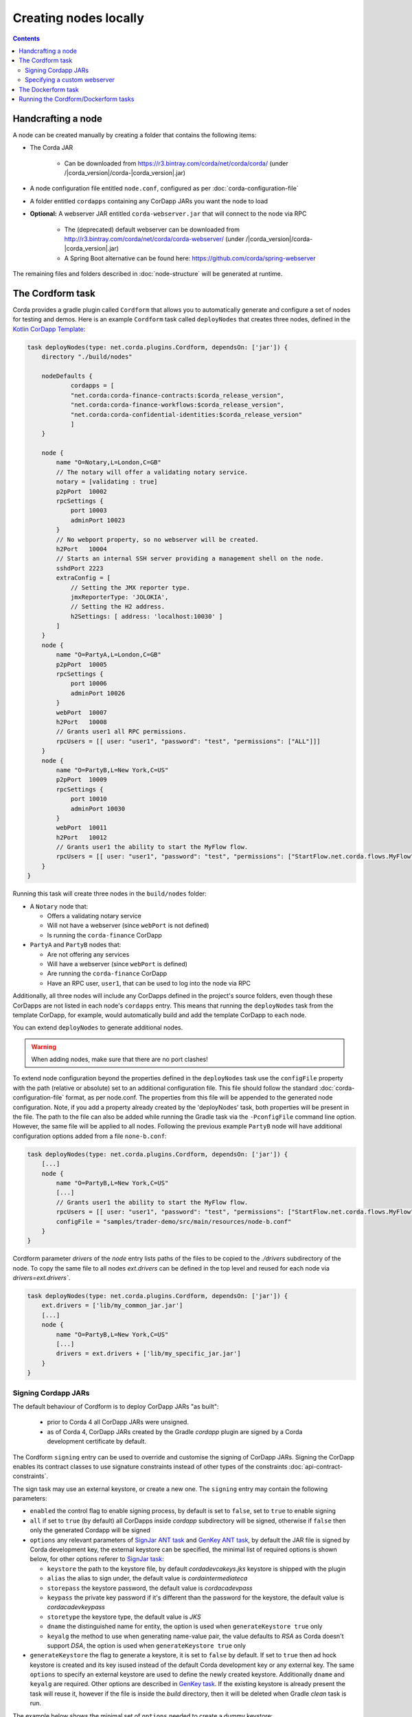 Creating nodes locally
======================

.. contents::

Handcrafting a node
-------------------
A node can be created manually by creating a folder that contains the following items:

* The Corda JAR

    * Can be downloaded from https://r3.bintray.com/corda/net/corda/corda/ (under /|corda_version|/corda-|corda_version|.jar)

* A node configuration file entitled ``node.conf``, configured as per :doc:`corda-configuration-file`

* A folder entitled ``cordapps`` containing any CorDapp JARs you want the node to load

* **Optional:** A webserver JAR entitled ``corda-webserver.jar`` that will connect to the node via RPC

    * The (deprecated) default webserver can be downloaded from http://r3.bintray.com/corda/net/corda/corda-webserver/ (under /|corda_version|/corda-|corda_version|.jar)
    * A Spring Boot alternative can be found here: https://github.com/corda/spring-webserver

The remaining files and folders described in :doc:`node-structure` will be generated at runtime.

The Cordform task
-----------------
Corda provides a gradle plugin called ``Cordform`` that allows you to automatically generate and configure a set of
nodes for testing and demos. Here is an example ``Cordform`` task called ``deployNodes`` that creates three nodes, defined
in the `Kotlin CorDapp Template <https://github.com/corda/cordapp-template-kotlin/blob/release-V|platform_version|/build.gradle#L100>`_:

.. sourcecode:: groovy

    task deployNodes(type: net.corda.plugins.Cordform, dependsOn: ['jar']) {
        directory "./build/nodes"

        nodeDefaults {
                cordapps = [
                "net.corda:corda-finance-contracts:$corda_release_version",
                "net.corda:corda-finance-workflows:$corda_release_version",
                "net.corda:corda-confidential-identities:$corda_release_version"
                ]
        }

        node {
            name "O=Notary,L=London,C=GB"
            // The notary will offer a validating notary service.
            notary = [validating : true]
            p2pPort  10002
            rpcSettings {
                port 10003
                adminPort 10023
            }
            // No webport property, so no webserver will be created.
            h2Port   10004
            // Starts an internal SSH server providing a management shell on the node.
            sshdPort 2223
            extraConfig = [
                // Setting the JMX reporter type.
                jmxReporterType: 'JOLOKIA',
                // Setting the H2 address.
                h2Settings: [ address: 'localhost:10030' ]
            ]
        }
        node {
            name "O=PartyA,L=London,C=GB"
            p2pPort  10005
            rpcSettings {
                port 10006
                adminPort 10026
            }
            webPort  10007
            h2Port   10008
            // Grants user1 all RPC permissions.
            rpcUsers = [[ user: "user1", "password": "test", "permissions": ["ALL"]]]
        }
        node {
            name "O=PartyB,L=New York,C=US"
            p2pPort  10009
            rpcSettings {
                port 10010
                adminPort 10030
            }
            webPort  10011
            h2Port   10012
            // Grants user1 the ability to start the MyFlow flow.
            rpcUsers = [[ user: "user1", "password": "test", "permissions": ["StartFlow.net.corda.flows.MyFlow"]]]
        }
    }

Running this task will create three nodes in the ``build/nodes`` folder:

* A ``Notary`` node that:

  * Offers a validating notary service
  * Will not have a webserver (since ``webPort`` is not defined)
  * Is running the ``corda-finance`` CorDapp

* ``PartyA`` and ``PartyB`` nodes that:

  * Are not offering any services
  * Will have a webserver (since ``webPort`` is defined)
  * Are running the ``corda-finance`` CorDapp
  * Have an RPC user, ``user1``, that can be used to log into the node via RPC

Additionally, all three nodes will include any CorDapps defined in the project's source folders, even though these
CorDapps are not listed in each node's ``cordapps`` entry. This means that running the ``deployNodes`` task from the
template CorDapp, for example, would automatically build and add the template CorDapp to each node.

You can extend ``deployNodes`` to generate additional nodes.

.. warning:: When adding nodes, make sure that there are no port clashes!

To extend node configuration beyond the properties defined in the ``deployNodes`` task use the ``configFile`` property with the path (relative or absolute) set to an additional configuration file.
This file should follow the standard :doc:`corda-configuration-file` format, as per node.conf. The properties from this file will be appended to the generated node configuration. Note, if you add a property already created by the 'deployNodes' task, both properties will be present in the file.
The path to the file can also be added while running the Gradle task via the ``-PconfigFile`` command line option. However, the same file will be applied to all nodes.
Following the previous example ``PartyB`` node will have additional configuration options added from a file ``none-b.conf``:

.. sourcecode:: groovy

    task deployNodes(type: net.corda.plugins.Cordform, dependsOn: ['jar']) {
        [...]
        node {
            name "O=PartyB,L=New York,C=US"
            [...]
            // Grants user1 the ability to start the MyFlow flow.
            rpcUsers = [[ user: "user1", "password": "test", "permissions": ["StartFlow.net.corda.flows.MyFlow"]]]
            configFile = "samples/trader-demo/src/main/resources/node-b.conf"
        }
    }

Cordform parameter `drivers` of the `node` entry lists paths of the files to be copied to the `./drivers` subdirectory of the node.
To copy the same file to all nodes `ext.drivers` can be defined in the top level and reused for each node via `drivers=ext.drivers``.

.. sourcecode:: groovy

    task deployNodes(type: net.corda.plugins.Cordform, dependsOn: ['jar']) {
        ext.drivers = ['lib/my_common_jar.jar']
        [...]
        node {
            name "O=PartyB,L=New York,C=US"
            [...]
            drivers = ext.drivers + ['lib/my_specific_jar.jar']
        }
    }

Signing Cordapp JARs
^^^^^^^^^^^^^^^^^^^^
The default behaviour of Cordform is to deploy CorDapp JARs "as built":

 - prior to Corda 4 all CorDapp JARs were unsigned.
 - as of Corda 4, CorDapp JARs created by the Gradle *cordapp* plugin are signed by a Corda development certificate by default.

The Cordform ``signing`` entry can be used to override and customise the signing of CorDapp JARs.
Signing the CorDapp enables its contract classes to use signature constraints instead of other types of the constraints :doc:`api-contract-constraints`.

The sign task may use an external keystore, or create a new one.
The ``signing`` entry may contain the following parameters:

* ``enabled`` the control flag to enable signing process, by default is set to ``false``, set to ``true`` to enable signing
* ``all`` if set to ``true`` (by default) all CorDapps inside *cordapp* subdirectory will be signed, otherwise if ``false`` then only the generated Cordapp will be signed
* ``options`` any relevant parameters of `SignJar ANT task <https://ant.apache.org/manual/Tasks/signjar.html>`_ and `GenKey ANT task <https://ant.apache.org/manual/Tasks/genkey.html>`_,
  by default the JAR file is signed by Corda development key, the external keystore can be specified,
  the minimal list of required options is shown below, for other options referer to `SignJar task <https://ant.apache.org/manual/Tasks/signjar.html>`_:

  * ``keystore`` the path to the keystore file, by default *cordadevcakeys.jks* keystore is shipped with the plugin
  * ``alias`` the alias to sign under, the default value is *cordaintermediateca*
  * ``storepass`` the keystore password, the default value is *cordacadevpass*
  * ``keypass`` the private key password if it's different than the password for the keystore, the default value is *cordacadevkeypass*
  * ``storetype`` the keystore type, the default value is *JKS*
  * ``dname`` the distinguished name for entity, the option is used when ``generateKeystore true`` only
  * ``keyalg`` the method to use when generating name-value pair, the value defaults to *RSA* as Corda doesn't support *DSA*, the option is used when ``generateKeystore true`` only

* ``generateKeystore`` the flag to generate a keystore, it is set to ``false`` by default. If set to ``true`` then ad hock keystore is created and its key isused
  instead of the default Corda development key or any external key.
  The same ``options`` to specify an external keystore are used to define the newly created keystore. Additionally
  ``dname`` and ``keyalg`` are required. Other options are described in `GenKey task <https://ant.apache.org/manual/Tasks/genkey.html>`_.
  If the existing keystore is already present the task will reuse it, however if the file is inside the *build* directory,
  then it will be deleted when Gradle *clean* task is run.

The example below shows the minimal set of ``options`` needed to create a dummy keystore:

.. sourcecode:: groovy

    task deployNodes(type: net.corda.plugins.Cordform, dependsOn: ['jar']) {
         signing {
            enabled true
            generateKeystore true
            all false
            options {
                keystore "./build/nodes/jarSignKeystore.p12"
                alias "cordapp-signer"
                storepass "secret1!"
                storetype "PKCS12"
                dname "OU=Dummy Cordapp Distributor, O=Corda, L=London, C=GB"
                keyalg "RSA"
            }
        }
        //...

Contracts classes from signed CorDapp JARs will be checked by signature constraints by default.
You can force them to be checked by zone constraints by adding contract class names to ``includeWhitelist`` entry,
the list will generate *include_whitelist.txt* file used internally by :doc:`network-bootstrapper` tool.
Refer to :doc:`api-contract-constraints` to understand implication of different constraint types before adding ``includeWhitelist`` to ``deployNodes`` task.
The snippet below configures contracts classes from Finance CorDapp to be verified using zone constraints instead of signature constraints:

.. sourcecode:: groovy

    task deployNodes(type: net.corda.plugins.Cordform, dependsOn: ['jar']) {
        includeWhitelist = [ "net.corda.finance.contracts.asset.Cash", "net.corda.finance.contracts.asset.CommercialPaper" ]
        //...

Specifying a custom webserver
^^^^^^^^^^^^^^^^^^^^^^^^^^^^^
By default, any node listing a web port will use the default development webserver, which is not production-ready. You
can use your own webserver JAR instead by using the ``webserverJar`` argument in a ``Cordform`` ``node`` configuration
block:

.. sourcecode:: groovy

    node {
        name "O=PartyA,L=New York,C=US"
        webPort 10005
        webserverJar "lib/my_webserver.jar"
    }

The webserver JAR will be copied into the node's ``build`` folder with the name ``corda-webserver.jar``.

.. warning:: This is an experimental feature. There is currently no support for reading the webserver's port from the
   node's ``node.conf`` file.

The Dockerform task
-------------------

The ``Dockerform`` is a sister task of ``Cordform`` that provides an extra file allowing you to easily spin up 
nodes using ``docker-compose``. It supports the following configuration options for each node:

* ``name``
* ``notary``
* ``cordapps``
* ``rpcUsers``
* ``useTestClock``

There is no need to specify the nodes' ports, as every node has a separate container, so no ports conflict will occur. 
Every node will expose port ``10003`` for RPC connections.

The nodes' webservers will not be started. Instead, you should interact with each node via its shell over SSH 
(see the :doc:`node configuration options <corda-configuration-file>`). You have to enable the shell by adding the 
following line to each node's ``node.conf`` file:

    ``sshd { port = 2222 }``

Where ``2222`` is the port you want to open to SSH into the shell.

Below you can find the example task from the `IRS Demo <https://github.com/corda/corda/blob/release-V|platform_version|/samples/irs-demo/cordapp/build.gradle#L111>`_ included in the samples directory of main Corda GitHub repository:

.. sourcecode:: groovy

    def rpcUsersList = [
        ['username' : "user",
         'password' : "password",
         'permissions' : [
                 "StartFlow.net.corda.irs.flows.AutoOfferFlow\$Requester",
                 "StartFlow.net.corda.irs.flows.UpdateBusinessDayFlow\$Broadcast",
                 "StartFlow.net.corda.irs.api.NodeInterestRates\$UploadFixesFlow",
                 "InvokeRpc.vaultQueryBy",
                 "InvokeRpc.networkMapSnapshot",
                 "InvokeRpc.currentNodeTime",
                 "InvokeRpc.wellKnownPartyFromX500Name"
         ]]
    ]

    // (...)

    task deployNodes(type: net.corda.plugins.Dockerform, dependsOn: ['jar']) {

        nodeDefaults {
                cordapps = [
                "net.corda:corda-finance-contracts:$corda_release_version",
                "net.corda:corda-finance-workflows:$corda_release_version",
                "net.corda:corda-confidential-identities:$corda_release_version"
                ]
        }

        node {
            name "O=Notary Service,L=Zurich,C=CH"
            notary = [validating : true]
            rpcUsers = rpcUsersList
            useTestClock true
        }
        node {
            name "O=Bank A,L=London,C=GB"
            rpcUsers = rpcUsersList
            useTestClock true
        }
        node {
            name "O=Bank B,L=New York,C=US"
            rpcUsers = rpcUsersList
            useTestClock true
        }
        node {
            name "O=Regulator,L=Moscow,C=RU"
            rpcUsers = rpcUsersList
            useTestClock true
        }
    }

Running the Cordform/Dockerform tasks
-------------------------------------
To create the nodes defined in our ``deployNodes`` task, run the following command in a terminal window from the root
of the project where the ``deployNodes`` task is defined:

* Linux/macOS: ``./gradlew deployNodes``
* Windows: ``gradlew.bat deployNodes``

This will create the nodes in the ``build/nodes`` folder. There will be a node folder generated for each node defined
in the ``deployNodes`` task, plus a ``runnodes`` shell script (or batch file on Windows) to run all the nodes at once
for testing and development purposes. If you make any changes to your CorDapp source or ``deployNodes`` task, you will
need to re-run the task to see the changes take effect.

If the task is a ``Dockerform`` task, running the task will also create an additional ``Dockerfile`` in each node
directory, and a ``docker-compose.yml`` file in the ``build/nodes`` directory.

You can now run the nodes by following the instructions in :doc:`Running a node <running-a-node>`.
